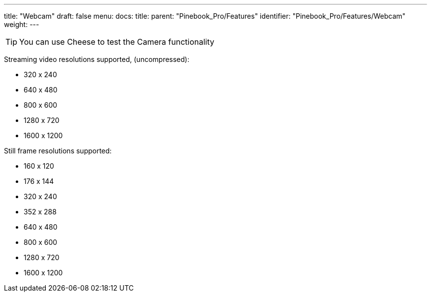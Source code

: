 ---
title: "Webcam"
draft: false
menu:
  docs:
    title:
    parent: "Pinebook_Pro/Features"
    identifier: "Pinebook_Pro/Features/Webcam"
    weight: 
---

TIP: You can use Cheese to test the Camera functionality

Streaming video resolutions supported, (uncompressed):

* 320 x 240
* 640 x 480
* 800 x 600
* 1280 x 720
* 1600 x 1200

Still frame resolutions supported:

* 160 x 120
* 176 x 144
* 320 x 240
* 352 x 288
* 640 x 480
* 800 x 600
* 1280 x 720
* 1600 x 1200

